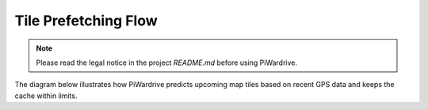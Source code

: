 Tile Prefetching Flow
=====================
.. note::
   Please read the legal notice in the project `README.md` before using PiWardrive.

The diagram below illustrates how PiWardrive predicts upcoming map tiles based on recent GPS data and keeps the cache within limits.

.. mermaid::

   sequenceDiagram
       participant MapScreen
       participant RoutePrefetcher
       participant Tiles
       participant TileMaintainer

       MapScreen->>MapScreen: store GPS in track_points
       MapScreen->>RoutePrefetcher: _predict_points()
       RoutePrefetcher-->>MapScreen: heading + destination
       MapScreen->>Tiles: prefetch_tiles()
       Tiles-->>MapScreen: tile images
       MapScreen->>TileMaintainer: enforce_cache_limit()

